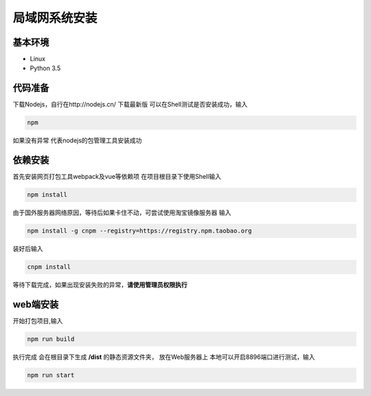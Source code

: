 =================
局域网系统安装
=================

基本环境
============

- Linux
- Python 3.5


代码准备
===========

下载Nodejs，自行在http://nodejs.cn/ 下载最新版
可以在Shell测试是否安装成功，输入

.. code::

 npm

如果没有异常 代表nodejs的包管理工具安装成功


依赖安装
============
首先安装网页打包工具webpack及vue等依赖项
在项目根目录下使用Shell输入

.. code::

  npm install 

由于国外服务器网络原因，等待后如果卡住不动，可尝试使用淘宝镜像服务器
输入

.. code::

 npm install -g cnpm --registry=https://registry.npm.taobao.org 

装好后输入

.. code::

 cnpm install

等待下载完成，如果出现安装失败的异常，**请使用管理员权限执行**

 

web端安装
===============

开始打包项目,输入

.. code::

 npm run build

执行完成 会在根目录下生成 **/dist** 的静态资源文件夹， 放在Web服务器上
本地可以开启8896端口进行测试，输入

.. code::

 npm run start
